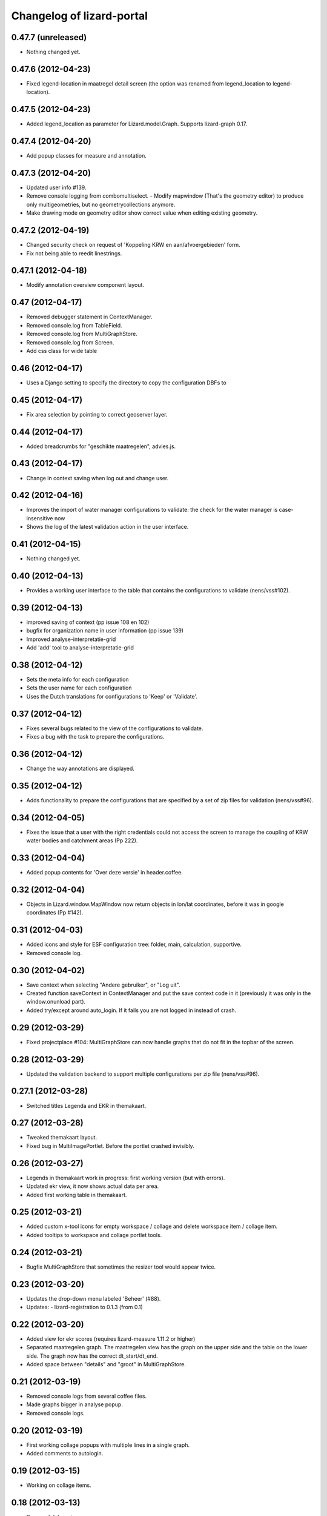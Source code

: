 Changelog of lizard-portal
==========================


0.47.7 (unreleased)
-------------------

- Nothing changed yet.


0.47.6 (2012-04-23)
-------------------

- Fixed legend-location in maatregel detail screen (the option was
  renamed from legend_location to legend-location).


0.47.5 (2012-04-23)
-------------------

- Added legend_location as parameter for Lizard.model.Graph. Supports
  lizard-graph 0.17.


0.47.4 (2012-04-20)
-------------------

- Add popup classes for measure and annotation.


0.47.3 (2012-04-20)
-------------------

- Updated user info #139.

- Remove console logging from combomultiselect.  - Modify mapwindow
  (That's the geometry editor) to produce only multigeometries,
  but no geometrycollections anymore.
- Make drawing mode on geometry editor show correct value when editing
  existing geometry.


0.47.2 (2012-04-19)
-------------------

- Changed security check on request of 'Koppeling KRW en aan/afvoergebieden' form.

- Fix not being able to reedit linestrings.


0.47.1 (2012-04-18)
-------------------

- Modify annotation overview component layout.


0.47 (2012-04-17)
-----------------

- Removed debugger statement in ContextManager.

- Removed console.log from TableField.

- Removed console.log from MultiGraphStore.

- Removed console.log from Screen.

- Add css class for wide table


0.46 (2012-04-17)
-----------------

- Uses a Django setting to specify the directory to copy the configuration DBFs
  to


0.45 (2012-04-17)
-----------------

- Fix area selection by pointing to correct geoserver layer.


0.44 (2012-04-17)
-----------------

- Added breadcrumbs for "geschikte maatregelen", advies.js.


0.43 (2012-04-17)
-----------------

- Change in context saving when log out and change user.


0.42 (2012-04-16)
-----------------

- Improves the import of water manager configurations to validate: the check
  for the water manager is case-insensitive now
- Shows the log of the latest validation action in the user interface.


0.41 (2012-04-15)
-----------------

- Nothing changed yet.


0.40 (2012-04-13)
-----------------

- Provides a working user interface to the table that contains the
  configurations to validate (nens/vss#102).


0.39 (2012-04-13)
-----------------

- improved saving of context (pp issue 108 en 102)

- bugfix for organization name in user information (pp issue 139)

- Improved analyse-interpretatie-grid

- Add 'add' tool to analyse-interpretatie-grid


0.38 (2012-04-12)
-----------------

- Sets the meta info for each configuration
- Sets the user name for each configuration
- Uses the Dutch translations for configurations to 'Keep' or 'Validate'.


0.37 (2012-04-12)
-----------------

- Fixes several bugs related to the view of the configurations to validate.
- Fixes a bug with the task to prepare the configurations.


0.36 (2012-04-12)
-----------------

- Change the way annotations are displayed.


0.35 (2012-04-12)
-----------------

- Adds functionality to prepare the configurations that are specified by a set
  of zip files for validation (nens/vss#96).


0.34 (2012-04-05)
-----------------

- Fixes the issue that a user with the right credentials could not access the
  screen to manage the coupling of KRW water bodies and catchment areas (Pp
  222).


0.33 (2012-04-04)
-----------------

- Added popup contents for 'Over deze versie' in header.coffee.


0.32 (2012-04-04)
-----------------

- Objects in Lizard.window.MapWindow now return objects in lon/lat
  coordinates, before it was in google coordinates (Pp #142).


0.31 (2012-04-03)
-----------------

- Added icons and style for ESF configuration tree: folder, main,
  calculation, supportive.

- Removed console log.


0.30 (2012-04-02)
-----------------

- Save context when selecting "Andere gebruiker", or "Log uit".

- Created function saveContext in ContextManager and put the save
  context code in it (previously it was only in the window.onunload
  part).

- Added try/except around auto_login. If it fails you are not logged
  in instead of crash.


0.29 (2012-03-29)
-----------------

- Fixed projectplace #104: MultiGraphStore can now handle graphs that
  do not fit in the topbar of the screen.


0.28 (2012-03-29)
-----------------

- Updated the validation backend to support multiple configurations per zip
  file (nens/vss#96).


0.27.1 (2012-03-28)
-------------------

- Switched titles Legenda and EKR in themakaart.


0.27 (2012-03-28)
-----------------

- Tweaked themakaart layout.

- Fixed bug in MultiImagePortlet. Before the portlet crashed invisibly.


0.26 (2012-03-27)
-----------------

- Legends in themakaart work in progress: first working version (but
  with errors).

- Updated ekr view, it now shows actual data per area.

- Added first working table in themakaart.


0.25 (2012-03-21)
-----------------

- Added custom x-tool icons for empty workspace / collage and delete
  workspace item / collage item.

- Added tooltips to workspace and collage portlet tools.


0.24 (2012-03-21)
-----------------

- Bugfix MultiGraphStore that sometimes the resizer tool would appear twice.


0.23 (2012-03-20)
-----------------

- Updates the drop-down menu labeled 'Beheer' (#88).
- Updates:
  - lizard-registration to 0.1.3 (from 0.1)



0.22 (2012-03-20)
-----------------

- Added view for ekr scores (requires lizard-measure 1.11.2 or higher)

- Separated maatregelen graph. The maatregelen view has the graph on
  the upper side and the table on the lower side. The graph now has
  the correct dt_start/dt_end.

- Added space between "details" and "groot" in MultiGraphStore.


0.21 (2012-03-19)
-----------------

- Removed console logs from several coffee files.

- Made graphs bigger in analyse popup.

- Removed console logs.


0.20 (2012-03-19)
-----------------

- First working collage popups with multiple lines in a single graph.

- Added comments to autologin.


0.19 (2012-03-15)
-----------------

- Working on collage items.


0.18 (2012-03-13)
-----------------

- Removed debugging messages.


0.17 (2012-03-13)
-----------------

- Updated collages, still under construction.


0.16 (2012-03-12)
-----------------

- Added popup class views for analysis: FeatureInfo, TimeSeriesGraph.

- Added collages.


0.15 (2012-03-12)
-----------------

- Connects the view of configurations to the backend (#21).


0.14 (2012-03-08)
-----------------

- Implement initial support to view and validate configurations (#21).


0.13 (2012-03-08)
-----------------

- Added first clickable layers in analysis screen. Still experimental.


0.12 (2012-03-06)
-----------------

- Updated AppScreen.

- Add addslashes filter to context in js template.

- Added fields into Bakjes table of wbconfiguration form.


0.11.4 (2012-02-28)
-------------------

- Change layers in krw_selection and area_selection.

- change cancel button in reset for esf and waterbalance configuration

- bugfix in edit summary window

- fix some esf screen bugs


0.11.3 (2012-02-28)
-------------------

- seperate screen for KRW measures

- fixed problems with ESF tree

- area navigation layout fixed

- reload multiGrpah updated to latest contextManager


0.11.2 (2012-02-28)
-------------------

- Fixed bug in views.application crashing on sessioncontextstore.


0.11.1 (2012-02-27)
-------------------

- Added AppsPortlet, AnalysisPortlet js and coffee files.


0.11 (2012-02-27)
-----------------

- bugfix with un-autorized user

- bugfix with date selection

0.10 (2012-02-27)
-----------------

- context manager parameters changed. see new structure of period en location!

- Make area selection work via geoserver feature request.

- Replace krw layer on krw selection page with geoserver layer.

- For feature requests, use layer parameter.

- Made graph store work remote proxy. Improved store change flags and update of graph buttons after reload of store

- portlet gebieden link added

- esf portlet and gebiedenlink portlet implemented in some portals

- new Context manager and implement these in all portals and other files

- extra features in header

- fixed and improved period selection

- some small bug-fixes

- link from multigraphstore to popup window with fullscreen graph

0.9 (2012-02-24)
----------------


- Adds initial support for suitable measures (beta) (#18).
- Replaces area layer on homepage with geoserver layer.
- Updates
  - lizard-area to 0.2.3,
  - lizard-measure to 1.9 (from 1.5.8),
  - nens-graph to 0.7.

- Make area selection work via geoserver feature request.



0.8.4 (2012-02-17)
------------------

- Added first Analysis navigation: AppScreen.

- removed authorization parts from portals (implement this later)

- added Lizard.windiw.EditSummaryBox and implementation in portals

- add sortabel to column settings




0.8.3 (2012-02-13)
------------------

- Nothing changed yet.


0.8.2 (2012-02-13)
------------------

- linkToPopup method also can have a search tool now.

- add read-only row functionality to EditableGrid

- add MultiGraph portal with store

- implement MultiGraph portal with store for a few screens

- fixed week selection in period selection window


0.8.1 (2012-02-09)
------------------

- Add boolean reload parameter to linkToPopup method of portal window,
  for reloading images

- Fix graph not loading for measure page


0.8 (2012-02-07)
----------------

- added last edit information to communique
- editable grids:
  - made pagination optional


- added SO4 fields into bucket, structure tables of wbconfiguration.

- replaced dependency vss.utils to lizard_registration.utils.

- Pinned:
  lizard-registration 0.1


0.7 (2012-01-31)
----------------

- improved navigation (breadcrumb)
- improved form and grid functions


0.6 (2012-01-25)
----------------

- Fixed permissions check in template.
- remember login and autologin
- improved form and editable grid functions
- minor bug fixing
- added links to forms in 'beheer' screen


0.5 (2011-12-13)
----------------

- Nothing changed yet.


0.4 (2011-12-09)
----------------

- a lot of other things, see dif

- first draft version of analyse window

- homepage link under logo

Bugfixes:
- Other method for portal loading, which is also supported by other browsers
- Period Picker


0.3 (2011-12-07)
----------------

- Some merges.

- Added drop down list in_out to structures grid.

- Added columns for wbconfiguration tables.

- Removed hardcoded localhost reference. Made it relative to the root instead.


0.2 (2011-11-07)
----------------

- First functioning areas homepage and esf screen.


0.1 (2011-10-19)
----------------

- Initial library skeleton created by nensskel.  [your name]
